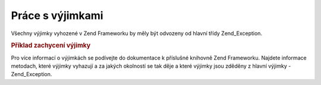 .. _zend.exception.using:

Práce s výjimkami
=================

Všechny výjimky vyhozené v Zend Frameworku by měly být odvozeny od hlavní třídy Zend_Exception.

.. _zend.exception.using.example:

.. rubric:: Příklad zachycení výjimky

.. code-block:: php
   :linenos:

   <?php
   try {
       Zend_Loader::loadClass('neexistujicitrida');
   } catch (Zend_Exception $e) {
       echo "Zachycená výjimka: " . get_class($e) . "\n";
       echo "Zpráva: " . $e->getMessage() . "\n";
       // další kód, který se vykoná při chybě
   }
   ?>
Pro více informací o výjimkách se podívejte do dokumentace k příslušné knihovně Zend Frameworku. Najdete
informace metodach, které výjimky vyhazují a za jakých okolností se tak děje a které výjimky jsou zděděny
z hlavní výjimky - Zend_Exception.


